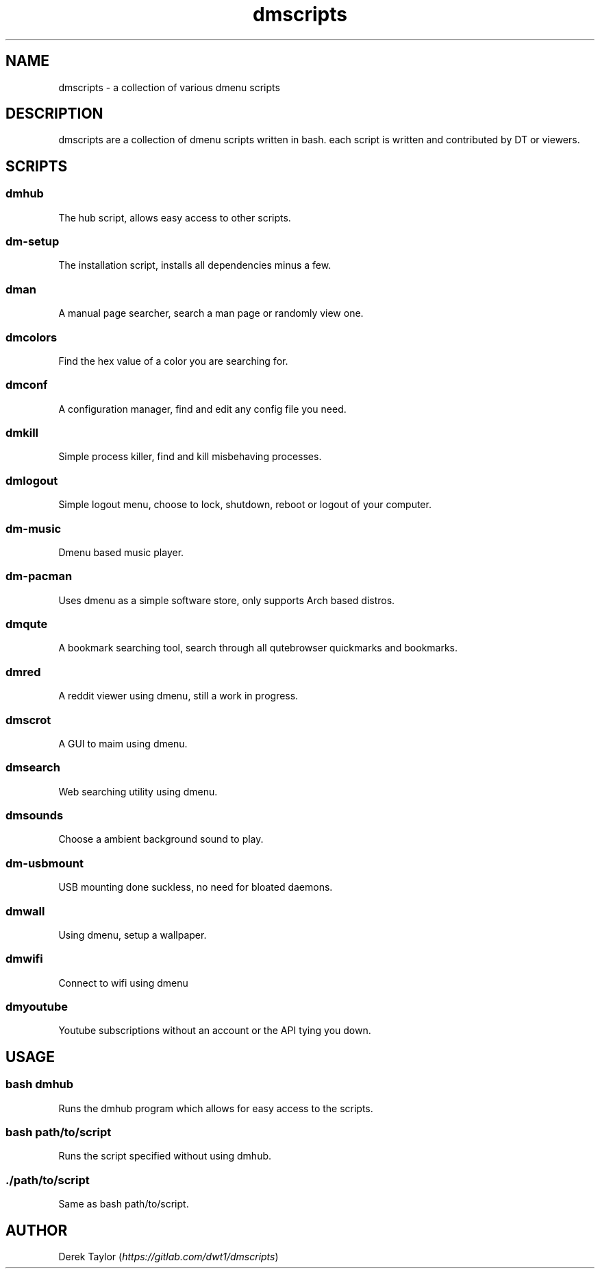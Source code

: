 .TH "dmscripts" "1" 

.SH "NAME"
.PP
dmscripts - a collection of various dmenu scripts

.SH "DESCRIPTION"
.PP
dmscripts are a collection of dmenu scripts written in bash.  each script is written and contributed by DT or viewers.

.SH "SCRIPTS"
.SS "dmhub"
.PP
The hub script, allows easy access to other scripts.
.SS "dm-setup"
.PP
The installation script, installs all dependencies minus a few.
.SS "dman"
.PP
A manual page searcher, search a man page or randomly view one.
.SS "dmcolors"
.PP
Find the hex value of a color you are searching for.
.SS "dmconf"
.PP
A configuration manager, find and edit any config file you need.
.SS "dmkill"
.PP
Simple process killer, find and kill misbehaving processes.
.SS "dmlogout"
.PP
Simple logout menu, choose to lock, shutdown, reboot or logout of your computer.
.SS "dm-music"
.PP
Dmenu based music player.
.SS "dm-pacman"
.PP
Uses dmenu as a simple software store, only supports Arch based distros.
.SS "dmqute"
.PP
A bookmark searching tool, search through all qutebrowser quickmarks and bookmarks.
.SS "dmred"
.PP
A reddit viewer using dmenu, still a work in progress.
.SS "dmscrot"
.PP
A GUI to maim using dmenu.
.SS "dmsearch"
.PP
Web searching utility using dmenu.
.SS "dmsounds"
.PP
Choose a ambient background sound to play.
.SS "dm-usbmount"
.PP
USB mounting done suckless, no need for bloated daemons. 
.SS "dmwall"
.PP
Using dmenu, setup a wallpaper.
.SS "dmwifi"
.PP
Connect to wifi using dmenu
.SS "dmyoutube"
.PP
Youtube subscriptions without an account or the API tying you down.

.SH "USAGE"
.SS "bash dmhub"
.PP
Runs the dmhub program which allows for easy access to the scripts.
.SS "bash path/to/script"
.PP
Runs the script specified without using dmhub. 
.SS "./path/to/script"
.PP
Same as bash path/to/script.

.SH "AUTHOR"
.PP
Derek Taylor (\fIhttps://gitlab.com/dwt1/dmscripts\fP) 
